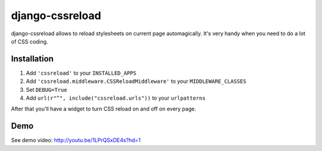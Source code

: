======================
django-cssreload
======================
django-cssreload allows to reload stylesheets on current page automagically.
It's very handy when you need to do a lot of CSS coding.

Installation
---------------------
1. Add ``'cssreload'`` to your ``INSTALLED_APPS``
2. Add ``'cssreload.middleware.CSSReloadMiddleware'`` to your ``MIDDLEWARE_CLASSES``
3. Set ``DEBUG=True``
4. Add ``url(r"^", include("cssreload.urls"))`` to your ``urlpatterns``

After that you'll have a widget to turn CSS reload on and off on every page.

Demo
-------
See demo video: http://youtu.be/1LPrQSxDE4s?hd=1

